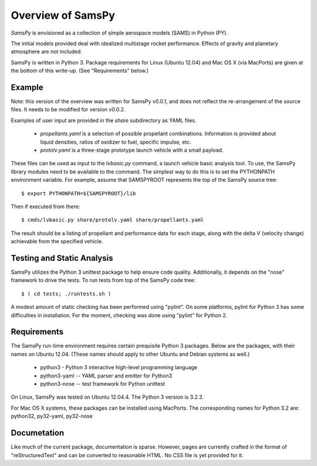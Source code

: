 ==================
Overview of SamsPy
==================

*SamsPy* is envisioned as a collection of simple aerospace models (SAMS)
in Python (PY).

The initial models provided deal with idealized multistage rocket performance.
Effects of gravity and planetary atmosphere are not included.

SamsPy is written in Python 3.  Package requirements for Linux (Ubuntu 12.04)
and Mac OS X (via MacPorts) are given at the bottom of this write-up.  (See
"Requirements" below.)

Example
=======

Note: this version of the overview was written for SamsPy v0.0.1,
and does not reflect the re-arrangement of the source files.
It needs to be modified for version v0.0.2.

Examples of user input are provided in the *share* subdirectory as YAML files.

  * *propellants.yaml* is a selection of possible propellant combinations.
    Information is provided about liquid densities, ratios of oxidizer to fuel,
    specific impulse, etc.

  * *protolv.yaml* is a three-stage prototype launch vehicle with a small payload.

These files can be used as input to the *lvbasic.py* command, a launch vehicle
basic analysis tool.  To use, the SamsPy library modules need to be available
to the command.  The simplest way to do this is to set the PYTHONPATH
environment variable.  For example, assume that SAMSPYROOT represents the top
of the SamsPy source tree::

  $ export PYTHONPATH=${SAMSPYROOT}/lib

Then if executed from there::

  $ cmds/lvbasic.py share/protolv.yaml share/propellants.yaml

The result should be a listing of propellant and performance data for
each stage, along with the delta V (velocity change) achievable from
the specified vehicle.

Testing and Static Analysis
===========================

SamsPy utilizes the Python 3 unittest package to help ensure code quality.
Additionally, it depends on the "nose" framework to drive the tests.
To run tests from top of the SamsPy code tree::

  $ ( cd tests; ./runtests.sh )

A modest amount of static checking has been performed using "pylint".  On
some platforms, pylint for Python 3 has some difficulties in installation.
For the moment, checking was done using "pylint" for Python 2.

Requirements
============

The SamsPy run-time environment requires certain prequisite Python 3
packages.  Below are the packages, with their names on Ubuntu 12.04.
(These names should apply to other Ubuntu and Debian systems as well.)

  * python3 - Python 3 interactive high-level programming language
  * python3-yaml -- YAML parser and emitter for Python3
  * python3-nose -- test framework for Python unittest

On Linux, SamsPy was tested on Ubuntu 12.04.4. The Python 3 version is 3.2.3.

For Mac OS X systems, these packages can be installed using MacPorts.
The corresponding names for Python 3.2 are: python32, py32-yaml, py32-nose

Documetation
============

Like much of the current package, documentation is sparse.  However, pages
are currently crafted in the format of "reStructuredText" and can be
converted to reasonable HTML.  No CSS file is yet provided for it.
